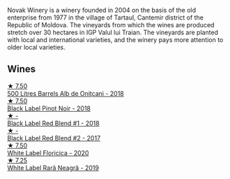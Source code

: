 Novak Winery is a winery founded in 2004 on the basis of the old enterprise from 1977 in the village of Tartaul, Cantemir district of the Republic of Moldova. The vineyards from which the wines are produced stretch over 30 hectares in IGP Valul lui Traian. The vineyards are planted with local and international varieties, and the winery pays more attention to older local varieties.

** Wines

#+begin_export html
<div class="flex-container">
  <a class="flex-item flex-item-left" href="/wines/3b6a3a40-f466-4519-894d-f8a512f25935.html">
    <img class="flex-bottle" src="/images/3b/6a3a40-f466-4519-894d-f8a512f25935/2023-07-17-21-32-45-IMG-8520@512.webp"></img>
    <section class="h">★ 7.50</section>
    <section class="h text-bolder">500 Litres Barrels Alb de Oniţcani - 2018</section>
  </a>

  <a class="flex-item flex-item-right" href="/wines/5a3bf0fa-8865-4367-98e7-cf570c161410.html">
    <img class="flex-bottle" src="/images/5a/3bf0fa-8865-4367-98e7-cf570c161410/2023-07-17-21-34-04-IMG-8523@512.webp"></img>
    <section class="h">★ 7.50</section>
    <section class="h text-bolder">Black Label Pinot Noir - 2018</section>
  </a>

  <a class="flex-item flex-item-left" href="/wines/f5eddf26-7538-46bf-89ff-75a98a5f628b.html">
    <img class="flex-bottle" src="/images/f5/eddf26-7538-46bf-89ff-75a98a5f628b/2023-03-29-13-16-20-AA41214C-060E-4DA7-9A2E-0D75A547A726-1-105-c@512.webp"></img>
    <section class="h">★ -</section>
    <section class="h text-bolder">Black Label Red Blend #1 - 2018</section>
  </a>

  <a class="flex-item flex-item-right" href="/wines/b0b6599c-6754-47dd-9dc6-7b84e1d61b81.html">
    <img class="flex-bottle" src="/images/b0/b6599c-6754-47dd-9dc6-7b84e1d61b81/2023-03-29-13-17-17-B151D8BC-E7E3-4AB4-B677-E5D429B33D0D-1-105-c@512.webp"></img>
    <section class="h">★ -</section>
    <section class="h text-bolder">Black Label Red Blend #2 - 2017</section>
  </a>

  <a class="flex-item flex-item-left" href="/wines/dbc20fb4-477e-40bc-ad90-dbee52766baa.html">
    <img class="flex-bottle" src="/images/db/c20fb4-477e-40bc-ad90-dbee52766baa/2022-10-26-19-36-15-887080B6-118E-4628-9282-4A962E821FC7-1-105-c@512.webp"></img>
    <section class="h">★ 7.50</section>
    <section class="h text-bolder">White Label Floricica - 2020</section>
  </a>

  <a class="flex-item flex-item-right" href="/wines/48f2d982-1713-4d31-9f30-53d620d84ce7.html">
    <img class="flex-bottle" src="/images/48/f2d982-1713-4d31-9f30-53d620d84ce7/2022-10-26-19-27-07-02D06BBC-7AD5-4B14-A7E2-4354C8D155DD-1-105-c@512.webp"></img>
    <section class="h">★ 7.25</section>
    <section class="h text-bolder">White Label Rară Neagră - 2019</section>
  </a>

</div>
#+end_export
